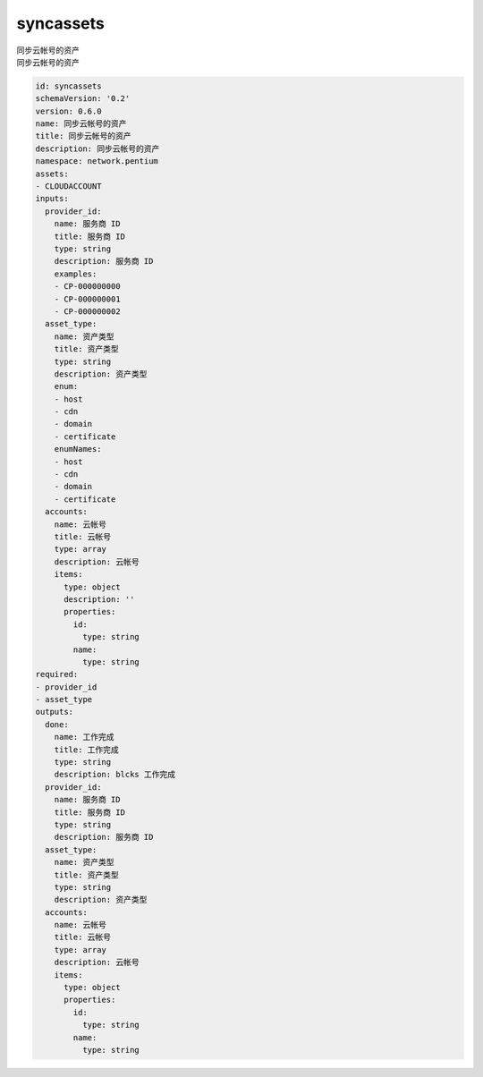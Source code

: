 syncassets
**********************************
| 同步云帐号的资产
| 同步云帐号的资产

.. code-block:: yaml

    id: syncassets
    schemaVersion: '0.2'
    version: 0.6.0
    name: 同步云帐号的资产
    title: 同步云帐号的资产
    description: 同步云帐号的资产
    namespace: network.pentium
    assets:
    - CLOUDACCOUNT
    inputs:
      provider_id:
        name: 服务商 ID
        title: 服务商 ID
        type: string
        description: 服务商 ID
        examples:
        - CP-000000000
        - CP-000000001
        - CP-000000002
      asset_type:
        name: 资产类型
        title: 资产类型
        type: string
        description: 资产类型
        enum:
        - host
        - cdn
        - domain
        - certificate
        enumNames:
        - host
        - cdn
        - domain
        - certificate
      accounts:
        name: 云帐号
        title: 云帐号
        type: array
        description: 云帐号
        items:
          type: object
          description: ''
          properties:
            id:
              type: string
            name:
              type: string
    required:
    - provider_id
    - asset_type
    outputs:
      done:
        name: 工作完成
        title: 工作完成
        type: string
        description: blcks 工作完成
      provider_id:
        name: 服务商 ID
        title: 服务商 ID
        type: string
        description: 服务商 ID
      asset_type:
        name: 资产类型
        title: 资产类型
        type: string
        description: 资产类型
      accounts:
        name: 云帐号
        title: 云帐号
        type: array
        description: 云帐号
        items:
          type: object
          properties:
            id:
              type: string
            name:
              type: string
    